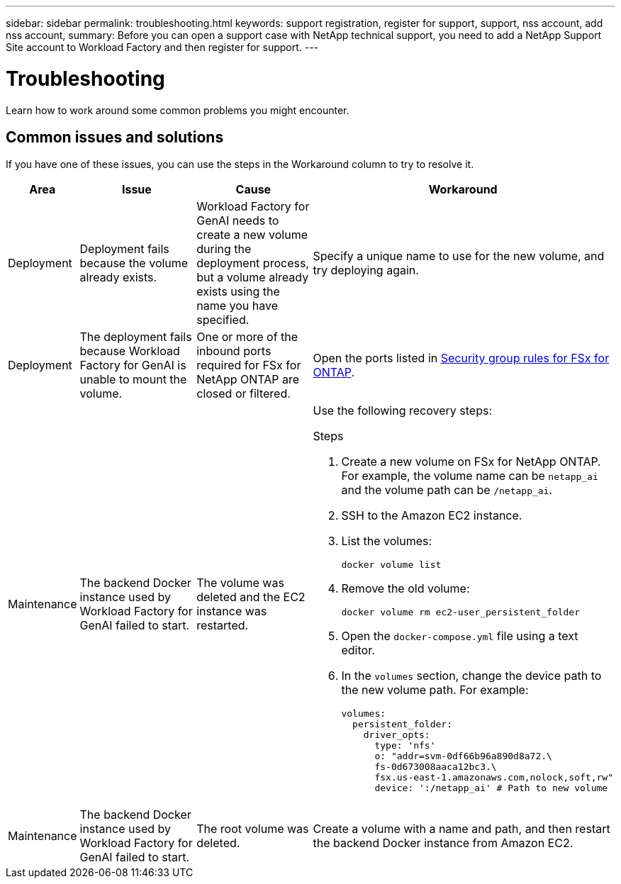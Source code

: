 ---
sidebar: sidebar
permalink: troubleshooting.html
keywords: support registration, register for support, support, nss account, add nss account,
summary: Before you can open a support case with NetApp technical support, you need to add a NetApp Support Site account to Workload Factory and then register for support.
---

= Troubleshooting
:icons: font
:imagesdir: ./media/

[.lead]
Learn how to work around some common problems you might encounter.

== Common issues and solutions
If you have one of these issues, you can use the steps in the Workaround column to try to resolve it.

[cols="1,2,2,4"]
|===
|Area |Issue |Cause |Workaround

|Deployment
|Deployment fails because the volume already exists.
|Workload Factory for GenAI needs to create a new volume during the deployment process, but a volume already exists using the name you have specified.
|Specify a unique name to use for the new volume, and try deploying again.

|Deployment
|The deployment fails because Workload Factory for GenAI is unable to mount the volume.
|One or more of the inbound ports required for FSx for NetApp ONTAP are closed or filtered.
a|Open the ports listed in https://docs.netapp.com/us-en/bluexp-fsx-ontap/requirements/reference-security-groups-fsx.html#inbound-rules[Security group rules for FSx for ONTAP^].

|Maintenance
|The backend Docker instance used by Workload Factory for GenAI failed to start.
|The volume was deleted and the EC2 instance was restarted.
a|Use the following recovery steps:

.Steps
. Create a new volume on FSx for NetApp ONTAP. For example, the volume name can be `netapp_ai` and the volume path can be `/netapp_ai`.
. SSH to the Amazon EC2 instance.
. List the volumes:
+
[source,console]
----
docker volume list
----
. Remove the old volume:
+
[source,console]
----
docker volume rm ec2-user_persistent_folder
----
. Open the `docker-compose.yml` file using a text editor.
. In the `volumes` section, change the device path to the new volume path. For example:
+
[source,yaml]
---- 
volumes:
  persistent_folder:
    driver_opts:
      type: 'nfs'
      o: "addr=svm-0df66b96a890d8a72.\
      fs-0d673008aaca12bc3.\
      fsx.us-east-1.amazonaws.com,nolock,soft,rw"
      device: ':/netapp_ai' # Path to new volume
----

|Maintenance
|The backend Docker instance used by Workload Factory for GenAI failed to start.
|The root volume was deleted.
|Create a volume with a name and path, and then restart the backend Docker instance from Amazon EC2.

|===
